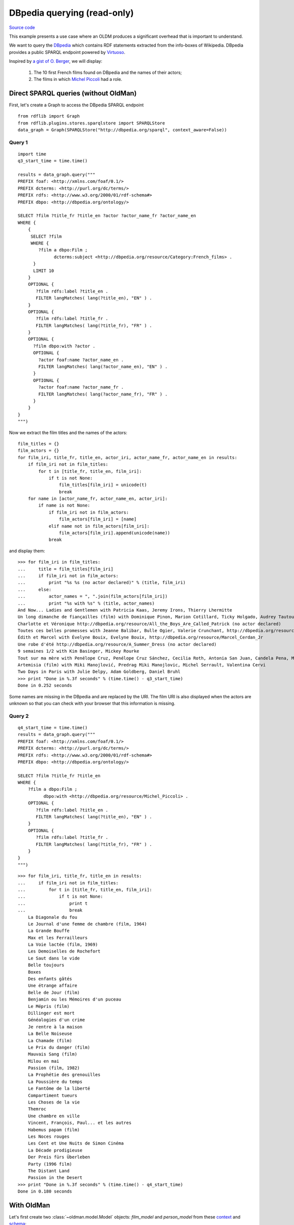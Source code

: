 .. _dbpedia:

============================
DBpedia querying (read-only)
============================

`Source code <https://github.com/oldm/OldMan/blob/master/examples/dbpedia_film.py>`_

This example presents a use case where an OLDM produces a significant overhead that is important
to understand.

We want to query the  `DBpedia <https://en.wikipedia.org/wiki/Dbpedia>`_   which contains RDF statements
extracted from the info-boxes of Wikipedia.
DBpedia provides a public SPARQL endpoint powered by `Virtuoso <https://github.com/openlink/virtuoso-opensource>`_.

Inspired by `a gist of O. Berger <https://gist.github.com/olberger/c6ebd26bb389e270da72>`_, we will display:

 1. The 10 first French films found on DBpedia and the names of their actors;
 2. The films in which `Michel Piccoli <https://en.wikipedia.org/wiki/Michel_Piccoli>`_ had a role.


Direct SPARQL queries (without OldMan)
--------------------------------------

First, let's create a Graph to access the DBpedia SPARQL endpoint ::

    from rdflib import Graph
    from rdflib.plugins.stores.sparqlstore import SPARQLStore
    data_graph = Graph(SPARQLStore("http://dbpedia.org/sparql", context_aware=False))

Query 1
~~~~~~~
::

    import time
    q3_start_time = time.time()

    results = data_graph.query("""
    PREFIX foaf: <http://xmlns.com/foaf/0.1/>
    PREFIX dcterms: <http://purl.org/dc/terms/>
    PREFIX rdfs: <http://www.w3.org/2000/01/rdf-schema#>
    PREFIX dbpo: <http://dbpedia.org/ontology/>

    SELECT ?film ?title_fr ?title_en ?actor ?actor_name_fr ?actor_name_en
    WHERE {
        {
         SELECT ?film
         WHERE {
            ?film a dbpo:Film ;
                  dcterms:subject <http://dbpedia.org/resource/Category:French_films> .
          }
          LIMIT 10
        }
        OPTIONAL {
           ?film rdfs:label ?title_en .
           FILTER langMatches( lang(?title_en), "EN" ) .
        }
        OPTIONAL {
           ?film rdfs:label ?title_fr .
           FILTER langMatches( lang(?title_fr), "FR" ) .
        }
        OPTIONAL {
          ?film dbpo:with ?actor .
          OPTIONAL {
            ?actor foaf:name ?actor_name_en .
            FILTER langMatches( lang(?actor_name_en), "EN" ) .
          }
          OPTIONAL {
            ?actor foaf:name ?actor_name_fr .
            FILTER langMatches( lang(?actor_name_fr), "FR" ) .
          }
        }
    }
    """)

Now we extract the film titles and the names of the actors::

    film_titles = {}
    film_actors = {}
    for film_iri, title_fr, title_en, actor_iri, actor_name_fr, actor_name_en in results:
        if film_iri not in film_titles:
            for t in [title_fr, title_en, film_iri]:
                if t is not None:
                    film_titles[film_iri] = unicode(t)
                    break
        for name in [actor_name_fr, actor_name_en, actor_iri]:
            if name is not None:
                if film_iri not in film_actors:
                    film_actors[film_iri] = [name]
                elif name not in film_actors[film_iri]:
                    film_actors[film_iri].append(unicode(name))
                break

and display them::

    >>> for film_iri in film_titles:
    ...     title = film_titles[film_iri]
    ...     if film_iri not in film_actors:
    ...         print "%s %s (no actor declared)" % (title, film_iri)
    ...     else:
    ...         actor_names = ", ".join(film_actors[film_iri])
    ...         print "%s with %s" % (title, actor_names)
    And Now... Ladies and Gentlemen with Patricia Kaas, Jeremy Irons, Thierry Lhermitte
    Un long dimanche de fiançailles (film) with Dominique Pinon, Marion Cotillard, Ticky Holgado, Audrey Tautou, Jodie Foster, Chantal Neuwirth, Gaspard Ulliel, André Dussollier, Andre Dussolier
    Charlotte et Véronique http://dbpedia.org/resource/All_the_Boys_Are_Called_Patrick (no actor declared)
    Toutes ces belles promesses with Jeanne Balibar, Bulle Ogier, Valerie Crunchant, http://dbpedia.org/resource/Renaud_B%C3%A9card
    Édith et Marcel with Évelyne Bouix, Evelyne Bouix, http://dbpedia.org/resource/Marcel_Cerdan_Jr
    Une robe d'été http://dbpedia.org/resource/A_Summer_Dress (no actor declared)
    9 semaines 1/2 with Kim Basinger, Mickey Rourke
    Tout sur ma mère with Penélope Cruz, Penélope Cruz Sánchez, Cecilia Roth, Antonia San Juan, Candela Pena, Marisa Paredes
    Artemisia (film) with Miki Manojlović, Predrag Miki Manojlovic, Michel Serrault, Valentina Cervi
    Two Days in Paris with Julie Delpy, Adam Goldberg, Daniel Bruhl
    >>> print "Done in %.3f seconds" % (time.time() - q3_start_time)
    Done in 0.252 seconds

Some names are missing in the DBpedia and are replaced by the URI.
The film URI is also displayed when the actors are unknown so that you can check with your browser
that this information is missing.

Query 2
~~~~~~~

::

    q4_start_time = time.time()
    results = data_graph.query("""
    PREFIX foaf: <http://xmlns.com/foaf/0.1/>
    PREFIX dcterms: <http://purl.org/dc/terms/>
    PREFIX rdfs: <http://www.w3.org/2000/01/rdf-schema#>
    PREFIX dbpo: <http://dbpedia.org/ontology/>

    SELECT ?film ?title_fr ?title_en
    WHERE {
        ?film a dbpo:Film ;
              dbpo:with <http://dbpedia.org/resource/Michel_Piccoli> .
        OPTIONAL {
           ?film rdfs:label ?title_en .
           FILTER langMatches( lang(?title_en), "EN" ) .
        }
        OPTIONAL {
           ?film rdfs:label ?title_fr .
           FILTER langMatches( lang(?title_fr), "FR" ) .
        }
    }
    """)

::

    >>> for film_iri, title_fr, title_en in results:
    ...     if film_iri not in film_titles:
    ...         for t in [title_fr, title_en, film_iri]:
    ...             if t is not None:
    ...                 print t
    ...                 break
        La Diagonale du fou
        Le Journal d'une femme de chambre (film, 1964)
        La Grande Bouffe
        Max et les Ferrailleurs
        La Voie lactée (film, 1969)
        Les Demoiselles de Rochefort
        Le Saut dans le vide
        Belle toujours
        Boxes
        Des enfants gâtés
        Une étrange affaire
        Belle de Jour (film)
        Benjamin ou les Mémoires d'un puceau
        Le Mépris (film)
        Dillinger est mort
        Généalogies d'un crime
        Je rentre à la maison
        La Belle Noiseuse
        La Chamade (film)
        Le Prix du danger (film)
        Mauvais Sang (film)
        Milou en mai
        Passion (film, 1982)
        La Prophétie des grenouilles
        La Poussière du temps
        Le Fantôme de la liberté
        Compartiment tueurs
        Les Choses de la vie
        Themroc
        Une chambre en ville
        Vincent, François, Paul... et les autres
        Habemus papam (film)
        Les Noces rouges
        Les Cent et Une Nuits de Simon Cinéma
        La Décade prodigieuse
        Der Preis fürs Überleben
        Party (1996 film)
        The Distant Land
        Passion in the Desert
    >>> print "Done in %.3f seconds" % (time.time() - q4_start_time)
    Done in 0.180 seconds


With OldMan
-----------

Let's first create two :class:`~oldman.model.Model` objects: `film_model` and `person_model` from these
`context <https://raw.githubusercontent.com/oldm/OldMan/master/examples/dbpedia_film_context.jsonld>`_
and `schema <https://raw.githubusercontent.com/oldm/OldMan/master/examples/dbpedia_film_schema.ttl>`_::

    from oldman import Mediator, SPARQLDataStore
    from dogpile.cache import make_region

    schema_url = "https://raw.githubusercontent.com/oldm/OldMan/master/examples/dbpedia_film_schema.ttl"
    schema_graph = Graph().parse(schema_url, format="turtle")

    context_url = "https://raw.githubusercontent.com/oldm/OldMan/master/examples/dbpedia_film_context.jsonld"

    data_graph = Graph(SPARQLStore("http://dbpedia.org/sparql", context_aware=False))

    cache_region = make_region().configure('dogpile.cache.memory_pickle')

    # Datastore: SPARQL-aware triple store, with two models
    data_store = SPARQLDataStore(data_graph, schema_graph=schema_graph, cache_region=cache_region)
    data_store.create_model("http://dbpedia.org/ontology/Film", context_url)
    # JSON-LD terms can be used instead of IRIs
    data_store.create_model("Person", context_url)

    # Client resource manager
    mediator = Mediator(data_store)
    # Re-uses the models of the data store
    mediator.use_all_store_models()
    film_model = mediator.get_client_model("http://dbpedia.org/ontology/Film")
    actor_model = mediator.get_client_model("Person")

Please note that we set up a resource cache and reused the `data_graph`.

We also declare two extraction functions::

    def extract_title(film):
        if len(film.titles) > 0:
            key = "fr" if "fr" in film.titles else film.titles.keys()[0]
            return "%s (%s version)" % (film.titles[key], key)
        return film.id

    def extract_name(person):
        if person.names is not None and len(person.names) > 0:
            for key in ["fr", "en"]:
                if key in person.names:
                    return person.names[key]
            return person.names.values()[0]
        return person.id

Query 1 (lazy)
~~~~~~~~~~~~~~
By default, OldMan behaves lazily::

    >>> q1_start_time = time.time()
    >>> for film in film_model.filter(subjects=["http://dbpedia.org/resource/Category:French_films"],
    ...                               limit=10):
    ...     title = extract_title(film)
    ...     if film.actors is None:
    ...         print "   %s %s (no actor declared)" % (title, film.id)
    ...     else:
    ...         actor_names = ", ".join([extract_name(a) for a in film.actors])
    ...         print "%s with %s" % (title, actor_names)
    Édith et Marcel (fr version) with http://dbpedia.org/resource/Marcel_Cerdan_Jr, Evelyne Bouix
    Two Days in Paris (fr version) with Julie Delpy, Adam Goldberg, Daniel Bruhl
    9 semaines 1/2 (fr version) with Kim Basinger, Mickey Rourke
    Une robe d'été (fr version) http://dbpedia.org/resource/A_Summer_Dress (no actor declared)
    Un long dimanche de fiançailles (film) (fr version) with Jodie Foster, Chantal Neuwirth, Marion Cotillard, Ticky Holgado, André Dussollier, Dominique Pinon, Audrey Tautou, Gaspard Ulliel
    Tout sur ma mère (fr version) with Cecilia Roth, Antonia San Juan, Marisa Paredes, Candela Pena, Penélope Cruz Sánchez
    Charlotte et Véronique (fr version) http://dbpedia.org/resource/All_the_Boys_Are_Called_Patrick (no actor declared)
    Toutes ces belles promesses (fr version) with Valerie Crunchant, Jeanne Balibar, Bulle Ogier, http://dbpedia.org/resource/Renaud_B%C3%A9card
    And Now... Ladies and Gentlemen (fr version) with Thierry Lhermitte, Jeremy Irons, Patricia Kaas
    Artemisia (film) (fr version) with Michel Serrault, Miki Manojlović, Valentina Cervi
    >>> print "Done in %.3f seconds" % (time.time() - q1_start_time)
    Done in 17.123 seconds

17s? Why is it so slow?  There are two reasons:

1. OldMan loads a :class:`~oldman.resource.Resource` object for each film or actor that is displayed.
   Loading a :class:`~oldman.resource.Resource` object implies to retrieve all the triples in which
   the resource is the subject. In DBpedia, entries like films and actors have often many triples. Some
   of them have long textual literal values (localized paragraphs from Wikipedia).
   For instance, see `<http://dbpedia.org/resource/Penelope_Cruz>`_.
   This approach retrieves much more information than we need for our specific query.
2. By default OldMan is lazy so it retrieves each a :class:`~oldman.resource.Resource` object at the last time,
   *one by one in sequence*. The execution of this long sequence of queries takes a long time, partly because of
   the network latency that is multiplied by the number of queries.

Query 1 (eager)
~~~~~~~~~~~~~~~

While this first phenomenon is something you should expect when using an OLDM, the second reason can avoided
by adopting an eager strategy::

    >>> q1_start_time = time.time()
    >>> for film in film_model.filter(subjects=["http://dbpedia.org/resource/Category:French_films"],
    ...                               limit=10, eager=True, 
    ...                               pre_cache_properties=["http://dbpedia.org/ontology/starring"]):
    ... # Code and results not shown
    >>> print "Done in %.3f seconds" % (time.time() - q1_start_time)
    Done in 2.518 seconds

The eager strategy makes one heavy SPARQL request that returns all the triples about the films but also about
the actors (thanks to the pre-cached property `dbpo:starring`).
The network latency is then almost minimal.

If we re-query it again lazily, thanks to the cache it makes just one lightweight SPARQL query::

    >>> q1_start_time = time.time()
    >>> for film in film_model.filter(subjects=["http://dbpedia.org/resource/Category:French_films"],
    ...                               limit=10):
    ... # Code and results not shown
    >>> print "Done in %.3f seconds" % (time.time() - q1_start_time)
    Done in 0.182 seconds

But if we re-query it eagerly, the heavy query will be sent again. The cache is then of little interest::

    >>> # Code and results not shown
    >>> print "Done in %.3f seconds" % (time.time() - q1_start_time)
    Done in 2.169 seconds


Query 2 (lazy)
~~~~~~~~~~~~~~

::

    >>> q2_start_time = time.time()
    >>> for film in film_model.filter(actors=["http://dbpedia.org/resource/Michel_Piccoli"]):
    ...     print extract_title(film)
    ... # Results not shown
    >>> print "Done in %.3f seconds" % (time.time() - q2_start_time)
    Done in 16.419 seconds

Query 2 (eager)
~~~~~~~~~~~~~~~
::

    >>> q2_start_time = time.time()
    >>> for film in film_model.filter(actors=["http://dbpedia.org/resource/Michel_Piccoli"],
                                      eager=True):
    ... # Code and results not shown
    >>> print "Done in %.3f seconds" % (time.time() - q2_start_time)
    Done in 1.503 seconds
